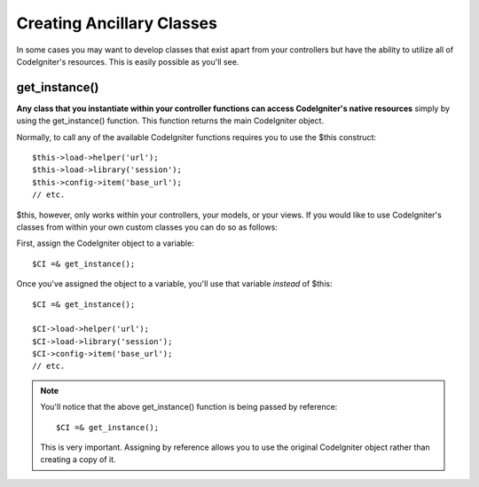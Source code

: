 ##########################
Creating Ancillary Classes
##########################

In some cases you may want to develop classes that exist apart from your
controllers but have the ability to utilize all of CodeIgniter's
resources. This is easily possible as you'll see.

get_instance()
===============

**Any class that you instantiate within your controller functions can
access CodeIgniter's native resources** simply by using the
get_instance() function. This function returns the main CodeIgniter
object.

Normally, to call any of the available CodeIgniter functions requires
you to use the $this construct::

	$this->load->helper('url');
	$this->load->library('session');
	$this->config->item('base_url');
	// etc.

$this, however, only works within your controllers, your models, or your
views. If you would like to use CodeIgniter's classes from within your
own custom classes you can do so as follows:

First, assign the CodeIgniter object to a variable::

	$CI =& get_instance();

Once you've assigned the object to a variable, you'll use that variable
*instead* of $this::

	$CI =& get_instance();

	$CI->load->helper('url');
	$CI->load->library('session');
	$CI->config->item('base_url');
	// etc.

.. note:: You'll notice that the above get_instance() function is being
	passed by reference::

		$CI =& get_instance();
	
	This is very important. Assigning by reference allows you to use the
	original CodeIgniter object rather than creating a copy of it.
